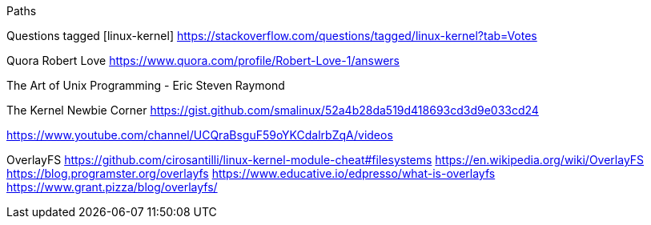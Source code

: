 Paths

Questions tagged [linux-kernel]
	https://stackoverflow.com/questions/tagged/linux-kernel?tab=Votes

Quora Robert Love
	https://www.quora.com/profile/Robert-Love-1/answers

The Art of Unix Programming - Eric Steven Raymond


The Kernel Newbie Corner
	https://gist.github.com/smalinux/52a4b28da519d418693cd3d9e033cd24


https://www.youtube.com/channel/UCQraBsguF59oYKCdalrbZqA/videos





OverlayFS
	https://github.com/cirosantilli/linux-kernel-module-cheat#filesystems
	https://en.wikipedia.org/wiki/OverlayFS
	https://blog.programster.org/overlayfs
	https://www.educative.io/edpresso/what-is-overlayfs
	https://www.grant.pizza/blog/overlayfs/

